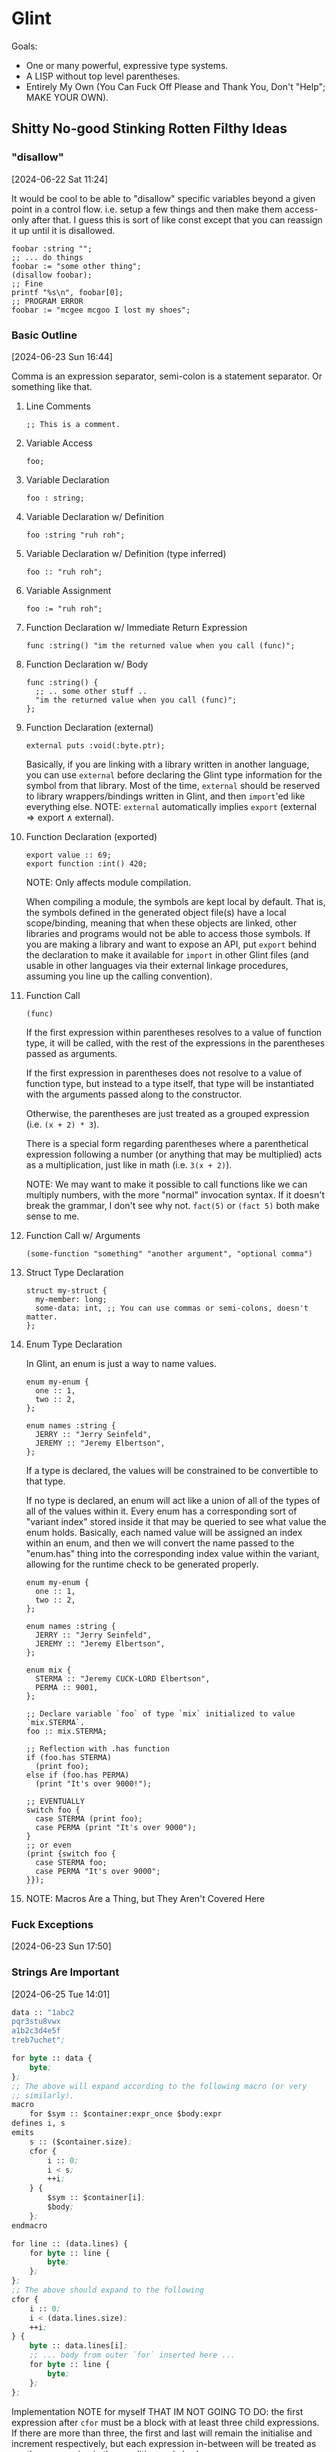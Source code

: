 * Glint

Goals:
- One or many powerful, expressive type systems.
- A LISP without top level parentheses.
- Entirely My Own (You Can Fuck Off Please and Thank You, Don't "Help"; MAKE YOUR OWN).

** Shitty No-good Stinking Rotten Filthy Ideas

*** "disallow"
[2024-06-22 Sat 11:24]

It would be cool to be able to "disallow" specific variables beyond a
given point in a control flow. i.e. setup a few things and then make
them access-only after that. I guess this is sort of like const except
that you can reassign it up until it is disallowed.

#+begin_src
  foobar :string "";
  ;; ... do things
  foobar := "some other thing";
  (disallow foobar);
  ;; Fine
  printf "%s\n", foobar[0];
  ;; PROGRAM ERROR
  foobar := "mcgee mcgoo I lost my shoes";
#+end_src

*** Basic Outline
[2024-06-23 Sun 16:44]

Comma is an expression separator, semi-colon is a statement separator. Or something like that.

**** Line Comments
#+begin_example
;; This is a comment.
#+end_example

**** Variable Access
#+begin_example
foo;
#+end_example

**** Variable Declaration
#+begin_example
foo : string;
#+end_example

**** Variable Declaration w/ Definition
#+begin_example
foo :string "ruh roh";
#+end_example

**** Variable Declaration w/ Definition (type inferred)
#+begin_example
foo :: "ruh roh";
#+end_example

**** Variable Assignment
#+begin_example
foo := "ruh roh";
#+end_example

**** Function Declaration w/ Immediate Return Expression
#+begin_example
func :string() "im the returned value when you call (func)";
#+end_example

**** Function Declaration w/ Body
#+begin_example
func :string() {
  ;; .. some other stuff ..
  "im the returned value when you call (func)";
};
#+end_example

**** Function Declaration (external)
#+begin_example
external puts :void(:byte.ptr);
#+end_example

Basically, if you are linking with a library written in another language, you can use =external= before declaring the Glint type information for the symbol from that library. Most of the time, =external= should be reserved to library wrappers/bindings written in Glint, and then =import='ed like everything else. NOTE: =external= automatically implies =export= ($\text{external} \Rightarrow \text{export} \land \text{external}$).

**** Function Declaration (exported)
#+begin_example
export value :: 69;
export function :int() 420;
#+end_example

NOTE: Only affects module compilation.

When compiling a module, the symbols are kept local by default. That is, the symbols defined in the generated object file(s) have a local scope/binding, meaning that when these objects are linked, other libraries and programs would not be able to access those symbols. If you are making a library and want to expose an API, put =export= behind the declaration to make it available for =import= in other Glint files (and usable in other languages via their external linkage procedures, assuming you line up the calling convention).

**** Function Call
#+begin_example
(func)
#+end_example

If the first expression within parentheses resolves to a value of function type, it will be called, with the rest of the expressions in the parentheses passed as arguments.

If the first expression in parentheses does not resolve to a value of function type, but instead to a type itself, that type will be instantiated with the arguments passed along to the constructor.

Otherwise, the parentheses are just treated as a grouped expression (i.e. =(x + 2) * 3=).

There is a special form regarding parentheses where a parenthetical expression following a number (or anything that may be multiplied) acts as a multiplication, just like in math (i.e. =3(x + 2)=).

NOTE: We may want to make it possible to call functions like we can multiply numbers, with the more "normal" invocation syntax. If it doesn't break the grammar, I don't see why not. =fact(5)= or =(fact 5)= both make sense to me.

**** Function Call w/ Arguments
#+begin_example
(some-function "something" "another argument", "optional comma")
#+end_example

**** Struct Type Declaration
#+begin_example
struct my-struct {
  my-member: long;
  some-data: int, ;; You can use commas or semi-colons, doesn't matter.
};
#+end_example

**** Enum Type Declaration
In Glint, an enum is just a way to name values.

#+begin_example
enum my-enum {
  one :: 1,
  two :: 2,
};

enum names :string {
  JERRY :: "Jerry Seinfeld",
  JEREMY :: "Jeremy Elbertson",
};
#+end_example

If a type is declared, the values will be constrained to be convertible to that type.

If no type is declared, an enum will act like a union of all of the types of all of the values within it. Every enum has a corresponding sort of "variant index" stored inside it that may be queried to see what value the enum holds. Basically, each named value will be assigned an index within an enum, and then we will convert the name passed to the "enum.has" thing into the corresponding index value within the variant, allowing for the runtime check to be generated properly.

#+begin_example
enum my-enum {
  one :: 1,
  two :: 2,
};

enum names :string {
  JERRY :: "Jerry Seinfeld",
  JEREMY :: "Jeremy Elbertson",
};

enum mix {
  STERMA :: "Jeremy CUCK-LORD Elbertson",
  PERMA :: 9001,
};

;; Declare variable `foo` of type `mix` initialized to value `mix.STERMA`.
foo :: mix.STERMA;

;; Reflection with .has function
if (foo.has STERMA)
  (print foo);
else if (foo.has PERMA)
  (print "It's over 9000!");

;; EVENTUALLY
switch foo {
  case STERMA (print foo);
  case PERMA (print "It's over 9000");
}
;; or even
(print {switch foo {
  case STERMA foo;
  case PERMA "It's over 9000";
}});
#+end_example

**** NOTE: Macros Are a Thing, but They Aren't Covered Here

*** Fuck Exceptions
[2024-06-23 Sun 17:50]

*** Strings Are Important
[2024-06-25 Tue 14:01]

#+begin_src lisp
  data :: "1abc2
  pqr3stu8vwx
  a1b2c3d4e5f
  treb7uchet";

  for byte :: data {
      byte;
  };
  ;; The above will expand according to the following macro (or very
  ;; similarly).
  macro
      for $sym :: $container:expr_once $body:expr
  defines i, s
  emits
      s :: ($container.size);
      cfor {
          i :: 0;
          i < s;
          ++i;
      } {
          $sym :: $container[i];
          $body;
      };
  endmacro

  for line :: (data.lines) {
      for byte :: line {
          byte;
      };
  };
  ;; The above should expand to the following
  cfor {
      i :: 0;
      i < (data.lines.size);
      ++i;
  } {
      byte :: data.lines[i];
      ;; ... body from outer `for` inserted here ...
      for byte :: line {
          byte;
      };
  };
#+end_src

Implementation NOTE for myself THAT IM NOT GOING TO DO: the first expression after =cfor= must be a block with at least three child expressions. If there are more than three, the first and last will remain the initialise and increment respectively, but each expression in-between will be treated as another expression in the condition code body.

*** AOC 2023 Day 1
[2024-06-25 Tue 14:22]

#+begin_src lisp
  data :: "1abc2
    pqr3stu8vwx
    a1b2c3d4e5f
    treb7uchet";

  sum :: 0;

  first-digit-present :: false;
  first-digit-value :: 0;
  last-digit-value :: 0;
  for byte :: data {
      if byte = '\n' {
          first-digit-present := false;
          line-value :: 10(first-digit-value) + last-digit-value;
          sum += line-value;
      } else if (one-of "0123456789" byte) {
          last-digit-value := byte - 48;
          if not first-digit-present {
              first-digit-present := true;
              first-digit-value := byte - 48;
          };
      };
  };
  line-value :: 10(first-digit-value) + last-digit-value;
  sum += line-value;

  sum;
#+end_src

*** Sequences
[2024-06-25 Tue 14:24]

I guess the idea is that anything iterable will fit an interface called a Sequence, and that a lot of things built-in to the language and standard library will operate on sequences. This will handle linked lists (the most important data structure, /clearly/), dynamic arrays, strings, and more.

Something important is that a user-defined type (i.e. a struct) may meet the standards of a sequence, and therefore integrate tightly with the inner workings of the language.

*** AoC 2023 Day 2 :: Data
[2024-06-25 Tue 14:38]

#+begin_src lisp
  struct Game {
      id :: 0;
      struct CubeCount {
          red :: 0;
          green :: 0;
          blue :: 0;
      };
      records: [CubeCount];
  };

  games :: ([Game]
      (Game 1
       ([CubeCount]
        (CubeCount 4 0 3)
        (CubeCount 1 2 6)
        (CubeCount 0 2 0)))
      (Game 2
       ([CubeCount]
        (CubeCount 0 2 1)
        (CubeCount 1 3 4)
        (CubeCount 0 1 1)))
      (Game 3
       ([CubeCount]
        (CubeCount 20 8 6)
        (CubeCount 4 13 5)
        (CubeCount 1 5 0)))
      (Game 4
       ([CubeCount]
        (CubeCount 3 1 6)
        (CubeCount 6 3 0)
        (CubeCount 14 3 15)))
      (Game 5
       ([CubeCount]
        (CubeCount 6 3 1)
        (CubeCount 1 2 2)))
  );

  possible_games_id_sum :: 0;
  for game :: games {
      possible :: true;
      for count :: game.records {
          if count.red > 12 or count.green > 13 or count.blue > 14 {
              possible := false;
              (break);
          }
      }
      if possible possible_games_id_sum += game.id;
  }
  possible_games_id_sum;
#+end_src

Basically, I'm trying to show here a couple things:
- Invoking a type constructs an instance of that type
- Built-in Dynamic Arrays
May we eventually have a very capable standard library that may even have a dynamic array container type that is easier to maintain and also easier to use? Yes. But that's a long ways off, and I want it to be *easy* to have a dynamic list right off the bat (otherwise implementing that standard library will be /rough/).

*** Some Types
[2024-06-25 Tue 15:07]

**** Base Built-in Types

uX where X is any decimal integer -> arbitrary-bitwidth unsigned integer
sX where X is any decimal integer -> arbitrary-bitwidth signed integer
Byte
Bool, bool, Boolean, boolean -> Bool
String, Symbol -> String -> [Byte]

**** Type Modifiers, Complex Types

[T] -> Dynamic Array of T
T() -> Function w/ Return Type T
T.ptr -> Pointer to T

*** Lexer Macros
[2024-06-25 Tue 15:22]

You know LaTeX? Yeah, like that.

**** Simple Macro
#+begin_example
macro add34 $arg1 emits
  $arg1 + 34
endmacro

add34 35
#+end_example

This defines a macro called =add34= which takes a single macro argument; *remember, macro arguments are tokens at the lexer level*, unless otherwise specified. When a macro is expanded, any uses of the macro argument in the output, in the macro expansion, will be replaced with the token passed when invoking the macro. This means the =add34 35= macro invocation expands into =35 + 34=. Notice how there is no macro left in the final code; they are purely tools to generate code, not code itself.

**** Hygienic Macros
#+begin_example
macro increment $i emits {
  a :: 0
  $i := $i + 1
} endmacro

a :: 4
b :: 8
increment a
increment b
a
#+end_example

The above will error, complaining about the macro =increment= not being hygienic in the expansion of =increment a=. That's right, no crazy macro shadowing issues like in C.

The proper way to declare a new variable within a macro is to generate a unique symbol to use by using =gensym=.
#+begin_example
macro increment $i
defines a ;; <---- the important part
emits {
  a :: 0
  $i := $i + 1
  a := 42
  $i
} endmacro

a :: 67
increment a
increment a
#+end_example

By letting the compiler know that a symbol within the macro is meant to be unique to each invocation of the macro, it may generate a unique symbol and replace uses of the original symbol with the unique one.

In case you aren't familiar: [[https://en.wikipedia.org/wiki/Hygienic_macro]]

**** Empty Macro
#+begin_example
macro foo emits endmacro
foo
#+end_example

**** Macro Selector =expr=
#+begin_example
macro capture_binary $binop:expr emits
  $binop + $binop
endmacro

1 + capture_binary 17 + 17
#+end_example

Because these macros work at the level of the lexer, it can be really difficult to work with values at the language level, at the parser level. To fix this, we have the =expr= selector. This may be applied to any macro argument, and it will change how tokens are bound to the argument. Instead of binding the argument to the first token found, it will bind the argument to the first expression parsed. As you can see above, this is useful to be able to capture values at the language level rather than individual tokens.

You may be asking, how does this even work? Well, the lexer has a token type that is a node the parser returns. We parse an expression and store the result in a token, as weird as that is.

**** Macro Selector =expr_once=
#+begin_example
variable :: 0
foo : int() {
  variable := variable + 1
  33 + variable
}

macro doubled $a:expr_once emits
  $a + $a
endmacro

doubled foo() ;; returns 68
#+end_example

Basically, if you expand a single input token multiple times in the output of a macro, /and that input token evaluates to something that has side effects/, those side effects may occur multiple times and that may not be the behavior necessary. For this, we have the =expr_once= selector. It is much like the =expr= selector, except that even if the expression is expanded multiple times, it is only ever evaluated once.

This is accomplished by caching the return value in a variable with a generated, unique symbol and then replacing all expansions of the original expression with that unique symbol.

*** Parser Macros
[2024-06-25 Tue 15:22]

If you've written macros in LISP, that is what I'm talking about.

Basically, these sort of macros will be "real code", but the catch is that it is run at compile-time and generates code itself that is then evaluated in the final code. Again, if you haven't written LISP macros this might sound confusing, but it's actually really simple (and incredibly powerful in turn) once you get the hang of it.

#+begin_src lisp
  (defmacro foo (a b c)
    (if (= a "sum")
        `(+ ,b ,c)
        `(- ,b ,c)))
#+end_src

Hopefully you can read LISP, as I don't yet have a syntax worked out in Glint.

The above defines a macro =foo= with three macro arguments, =a=, =b=, and =c=.

The macro body is an =if= control flow expression.

So, what exactly happens when we invoke the macro?
#+begin_src lisp
  (foo "difference" 70 1)
#+end_src

Well, /at compile time/, the macro body is expanded and then run, resulting, in this case, in =(- 1 70)= being returned. Now, you might be a bit weirded out at this point... the macro returned /more code/. And that's exactly the key to these types of macros: their return value is the code that they will expand into. In the final code, it is as if we erased the macro invocation and inserted the return value of that invocation in it's place.

Helpful NOTE: While quasiquoting sounds fancy and people choose to make it hard to understand (by refusing to because words are new and/or different to what they are used to, /grrr/), it is actually as simple as string interpolation.

#+begin_src lisp
(setq foo "69")
`("abc" ,foo "def")
#+end_src
The above quasiquotation with an unquote is equivalent to the following string interpolation.
#+begin_src js
const foo = "69";
`abc${foo}def`;
#+end_src

If you can't wrap your heads around quasiquoting, it's a /you/ problem :&.

*** A String Should Be Able to Be Used as a Symbol
[2024-06-25 Tue 15:50]

A =String= should be able to be used in the same ways a symbol can, or converted between the two. While this isn't possible with a String who's value is not known at compile time (unless we implement some sort of Glint environment with a runtime, but that doesn't sound like my style), it /is/ possible for values known at compile time---for example those often passed to macro invocations. The idea is that we may eventually have a parser macro that takes or makes a String, possibly does things to it, then uses that to return code that accesses a variable bound to a symbol equivalent to the contents of that String...

*** =unless= (no else allowed) and =until=
[2024-06-25 Tue 16:46]

The opposites of =if= and =while=, they're there if you want them.

=unless=
#+begin_src lisp
  success :: do_something_that_might_fail();
  unless success {
      (print "something went horribly wrong\n");
      (exit 1);
  };
#+end_src

=until=
#+begin_src lisp
  data :: "Some \"string\" returned from some C library\n";
  c_str :: &data[0];
  until @c_str = '\0' {
      (print @c_str);
      c_str := &c_str[1];
  };
#+end_src

*** Function Overloading
[2024-06-26 Wed 01:28]

I am not against it, but I don't often use it. It's a nice-to-have and for the amount of work it takes to implement, I'm not super focused on getting this in particular working.

*** The Focus
[2024-06-27 Thu 12:42]

I just want to clarify what should be a focus in the design of Glint: strings and dynamic arrays ("vectors"). Specifically, /native/ and /extensible/ strings and dynamic arrays, and operations on them.

In my opinion, having these two things makes implementing just about anything much, much easier and faster. At the same time, making the user implement these things themselves is one of the most common avenues to bugs, memory corruption, and more.

*** Multiple Strings? Nah
[2024-06-27 Thu 17:36]

I want multiple string literals in a row to become a single string literal.

*** Reduction Rules
[2024-07-02 Tue 10:06]

String <- String, [String];

Call F(x...) <- F x...;

*** Parser Macro Syntax Playground
[2024-07-02 Tue 10:06]

Attempt 001 (=cmacro= return type)
#+begin_src lisp
  ;; If you aren't used to parser macros, it is code that runs at compile
  ;; time to return code that will be compiled into the final program.
  ;; Think of it like code that operates on code instead of data.
  plus : cmacro(nodes : [Node]) {
    out :: (NodeBinaryAdd 0 0);
    for node :: nodes {
      out.left := node;
      out.right := (NodeBinaryAdd 0 0);
      out := out.right;
    };
    out;
  };

  (plus 34 35);
  ;; MACRO-INVOCATION plus NODES 34 35
  ;; expansion steps:
  ;; 0 + 0
  ;; 34 + 0
  ;; 34 + (0 + 0)
  ;; 34 + (35 + 0)
  ;; 34 + (35 + (0 + 0))
  ;; 34 + 35 + 0 + 0
#+end_src

While this does make =cmacro= a keyword, I really don't think that's an issue. I'm okay with a thousand keywords, honestly. The above =plus= macro doesn't require any quasiquoting or any of the more complex evaluation requirements that some parser macros have; I've also written it to be simple rather than perfectly efficient. This is just to play with the syntax, mind you.

*** =embed "foo.bin";=
[2024-07-02 Tue 10:18]

Yes, like the new =C= standards, we will have data embeds that also adhere to include paths. I'm pretty sure we'll just have this create a fixed =Byte= array, and have it able to be used in initialisers.

*** New Overview/Outline
[2024-07-03 Wed 07:47]

#+begin_example
Variable Access :: IDENTIFIER
Variable Declaration
 :: IDENTIFIER "::" init-value
 :: IDENTIFIER ":" type
 :: IDENTIFIER ":" type init-value
Variable Assignment :: IDENTIFIER ":=" new-value

Function Call :: function [ args... ]

Binary Member Access :: "."
Binary Subscript :: array "[" index "]"
Binary Dereferencing Access :: pointer "->" IDENTIFIER
Binary Add :: "+"
Binary Sub :: "-"
Binary Mul :: "*"
Binary Div :: "/"
Binary Equals :: "="
Binary Logical And :: "and"
Binary Logical Or :: "or"
Binary Bitwise And :: "&&"
Binary Bitwise Or :: "||"
Binary Bitwise Xor :: "xor"
Binary Bitwise Shift Left :: "shl"
Binary Bitwise Shift Right, Signed :: "sar"
Binary Bitwise Shift Right, Unsigned :: "shr"

Unary Prefix Logical Not :: "not"
Unary Prefix Bitwise Not :: "~"
Unary Prefix Pointer Dereference :: "@"
Unary Prefix sizeof :: "sizeof"
Unary Prefix alignof :: "alignof"

Type void
Type bool, Bool, boolean, Boolean
Type Byte
Type String, Symbol
Type Arbitrary Signed Int :: "s" INTEGER
Type Arbitrary Unsigned Int :: "u" INTEGER
Type Default Signed Int :: "int" -> ssize_t
Type Default Unsigned Int :: "uint" -> size_t
Type Modifier Array :: "[T]", "[T size]"
Type Modifier Pointer To :: "T.ptr"
Type Modifier Reference :: "T.ref"
Type Modifier Function :: "T()"

Lexer Macro
Parser Macro

Control Flow CFor :: "cfor" "(" init-expr; condition-expr; iterator-expr; ")" body-expr;
Control Flow while :: "while" condition-expr body-expr;
Control Flow until :: "until" condition-expr body-expr;
Control Flow if :: "if" condition-expr body-expr;
if-else Expression :: "if" condition-expr body-expr "else" body-expr;

Lambda :: "lambda" function-type body-expr;

IDENTIFIER :: The usual
INTEGER :: The usual
#+end_example

Ambiguities that have been resolved:
- By changing array syntax from =T[size]= to =[T size]=, subscripts of values and arrays of arbitrary types are now parseable into single trees.

I guess type casting will be equivalent to instantiating that type, where we just call the type like it's a function, i.e. =(T v)=.

*** Lambda
[2024-07-03 Wed 09:37]

#+begin_src lisp
  (lambda T() ...body)
#+end_src
